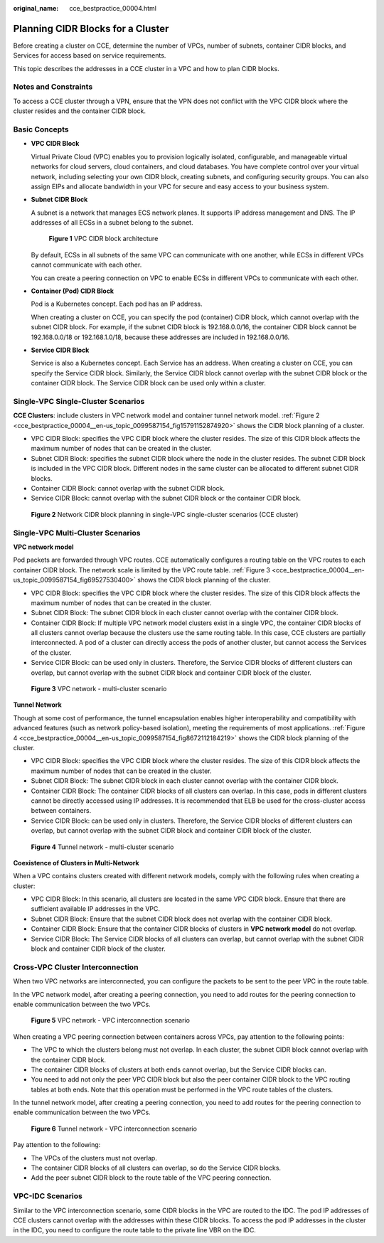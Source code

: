 :original_name: cce_bestpractice_00004.html

.. _cce_bestpractice_00004:

Planning CIDR Blocks for a Cluster
==================================

Before creating a cluster on CCE, determine the number of VPCs, number of subnets, container CIDR blocks, and Services for access based on service requirements.

This topic describes the addresses in a CCE cluster in a VPC and how to plan CIDR blocks.

Notes and Constraints
---------------------

To access a CCE cluster through a VPN, ensure that the VPN does not conflict with the VPC CIDR block where the cluster resides and the container CIDR block.

Basic Concepts
--------------

-  **VPC CIDR Block**

   Virtual Private Cloud (VPC) enables you to provision logically isolated, configurable, and manageable virtual networks for cloud servers, cloud containers, and cloud databases. You have complete control over your virtual network, including selecting your own CIDR block, creating subnets, and configuring security groups. You can also assign EIPs and allocate bandwidth in your VPC for secure and easy access to your business system.

-  **Subnet CIDR Block**

   A subnet is a network that manages ECS network planes. It supports IP address management and DNS. The IP addresses of all ECSs in a subnet belong to the subnet.


   .. figure:: /_static/images/en-us_image_0261818822.png
      :alt: **Figure 1** VPC CIDR block architecture

      **Figure 1** VPC CIDR block architecture

   By default, ECSs in all subnets of the same VPC can communicate with one another, while ECSs in different VPCs cannot communicate with each other.

   You can create a peering connection on VPC to enable ECSs in different VPCs to communicate with each other.

-  **Container (Pod) CIDR Block**

   Pod is a Kubernetes concept. Each pod has an IP address.

   When creating a cluster on CCE, you can specify the pod (container) CIDR block, which cannot overlap with the subnet CIDR block. For example, if the subnet CIDR block is 192.168.0.0/16, the container CIDR block cannot be 192.168.0.0/18 or 192.168.1.0/18, because these addresses are included in 192.168.0.0/16.

-  **Service CIDR Block**

   Service is also a Kubernetes concept. Each Service has an address. When creating a cluster on CCE, you can specify the Service CIDR block. Similarly, the Service CIDR block cannot overlap with the subnet CIDR block or the container CIDR block. The Service CIDR block can be used only within a cluster.

Single-VPC Single-Cluster Scenarios
-----------------------------------

**CCE Clusters**: include clusters in VPC network model and container tunnel network model. :ref:`Figure 2 <cce_bestpractice_00004__en-us_topic_0099587154_fig15791152874920>` shows the CIDR block planning of a cluster.

-  VPC CIDR Block: specifies the VPC CIDR block where the cluster resides. The size of this CIDR block affects the maximum number of nodes that can be created in the cluster.
-  Subnet CIDR Block: specifies the subnet CIDR block where the node in the cluster resides. The subnet CIDR block is included in the VPC CIDR block. Different nodes in the same cluster can be allocated to different subnet CIDR blocks.
-  Container CIDR Block: cannot overlap with the subnet CIDR block.
-  Service CIDR Block: cannot overlap with the subnet CIDR block or the container CIDR block.

.. _cce_bestpractice_00004__en-us_topic_0099587154_fig15791152874920:

.. figure:: /_static/images/en-us_image_0000001392318380.png
   :alt: **Figure 2** Network CIDR block planning in single-VPC single-cluster scenarios (CCE cluster)

   **Figure 2** Network CIDR block planning in single-VPC single-cluster scenarios (CCE cluster)

Single-VPC Multi-Cluster Scenarios
----------------------------------

**VPC network model**

Pod packets are forwarded through VPC routes. CCE automatically configures a routing table on the VPC routes to each container CIDR block. The network scale is limited by the VPC route table. :ref:`Figure 3 <cce_bestpractice_00004__en-us_topic_0099587154_fig69527530400>` shows the CIDR block planning of the cluster.

-  VPC CIDR Block: specifies the VPC CIDR block where the cluster resides. The size of this CIDR block affects the maximum number of nodes that can be created in the cluster.
-  Subnet CIDR Block: The subnet CIDR block in each cluster cannot overlap with the container CIDR block.
-  Container CIDR Block: If multiple VPC network model clusters exist in a single VPC, the container CIDR blocks of all clusters cannot overlap because the clusters use the same routing table. In this case, CCE clusters are partially interconnected. A pod of a cluster can directly access the pods of another cluster, but cannot access the Services of the cluster.
-  Service CIDR Block: can be used only in clusters. Therefore, the Service CIDR blocks of different clusters can overlap, but cannot overlap with the subnet CIDR block and container CIDR block of the cluster.

.. _cce_bestpractice_00004__en-us_topic_0099587154_fig69527530400:

.. figure:: /_static/images/en-us_image_0261818824.png
   :alt: **Figure 3** VPC network - multi-cluster scenario

   **Figure 3** VPC network - multi-cluster scenario

**Tunnel Network**

Though at some cost of performance, the tunnel encapsulation enables higher interoperability and compatibility with advanced features (such as network policy-based isolation), meeting the requirements of most applications. :ref:`Figure 4 <cce_bestpractice_00004__en-us_topic_0099587154_fig8672112184219>` shows the CIDR block planning of the cluster.

-  VPC CIDR Block: specifies the VPC CIDR block where the cluster resides. The size of this CIDR block affects the maximum number of nodes that can be created in the cluster.
-  Subnet CIDR Block: The subnet CIDR block in each cluster cannot overlap with the container CIDR block.
-  Container CIDR Block: The container CIDR blocks of all clusters can overlap. In this case, pods in different clusters cannot be directly accessed using IP addresses. It is recommended that ELB be used for the cross-cluster access between containers.
-  Service CIDR Block: can be used only in clusters. Therefore, the Service CIDR blocks of different clusters can overlap, but cannot overlap with the subnet CIDR block and container CIDR block of the cluster.

.. _cce_bestpractice_00004__en-us_topic_0099587154_fig8672112184219:

.. figure:: /_static/images/en-us_image_0261818885.png
   :alt: **Figure 4** Tunnel network - multi-cluster scenario

   **Figure 4** Tunnel network - multi-cluster scenario

**Coexistence of Clusters in Multi-Network**

When a VPC contains clusters created with different network models, comply with the following rules when creating a cluster:

-  VPC CIDR Block: In this scenario, all clusters are located in the same VPC CIDR block. Ensure that there are sufficient available IP addresses in the VPC.
-  Subnet CIDR Block: Ensure that the subnet CIDR block does not overlap with the container CIDR block.
-  Container CIDR Block: Ensure that the container CIDR blocks of clusters in **VPC network model** do not overlap.
-  Service CIDR Block: The Service CIDR blocks of all clusters can overlap, but cannot overlap with the subnet CIDR block and container CIDR block of the cluster.

Cross-VPC Cluster Interconnection
---------------------------------

When two VPC networks are interconnected, you can configure the packets to be sent to the peer VPC in the route table.

In the VPC network model, after creating a peering connection, you need to add routes for the peering connection to enable communication between the two VPCs.


.. figure:: /_static/images/en-us_image_0261818886.png
   :alt: **Figure 5** VPC network - VPC interconnection scenario

   **Figure 5** VPC network - VPC interconnection scenario

When creating a VPC peering connection between containers across VPCs, pay attention to the following points:

-  The VPC to which the clusters belong must not overlap. In each cluster, the subnet CIDR block cannot overlap with the container CIDR block.
-  The container CIDR blocks of clusters at both ends cannot overlap, but the Service CIDR blocks can.
-  You need to add not only the peer VPC CIDR block but also the peer container CIDR block to the VPC routing tables at both ends. Note that this operation must be performed in the VPC route tables of the clusters.

In the tunnel network model, after creating a peering connection, you need to add routes for the peering connection to enable communication between the two VPCs.


.. figure:: /_static/images/en-us_image_0000001082048529.png
   :alt: **Figure 6** Tunnel network - VPC interconnection scenario

   **Figure 6** Tunnel network - VPC interconnection scenario

Pay attention to the following:

-  The VPCs of the clusters must not overlap.
-  The container CIDR blocks of all clusters can overlap, so do the Service CIDR blocks.
-  Add the peer subnet CIDR block to the route table of the VPC peering connection.

VPC-IDC Scenarios
-----------------

Similar to the VPC interconnection scenario, some CIDR blocks in the VPC are routed to the IDC. The pod IP addresses of CCE clusters cannot overlap with the addresses within these CIDR blocks. To access the pod IP addresses in the cluster in the IDC, you need to configure the route table to the private line VBR on the IDC.
